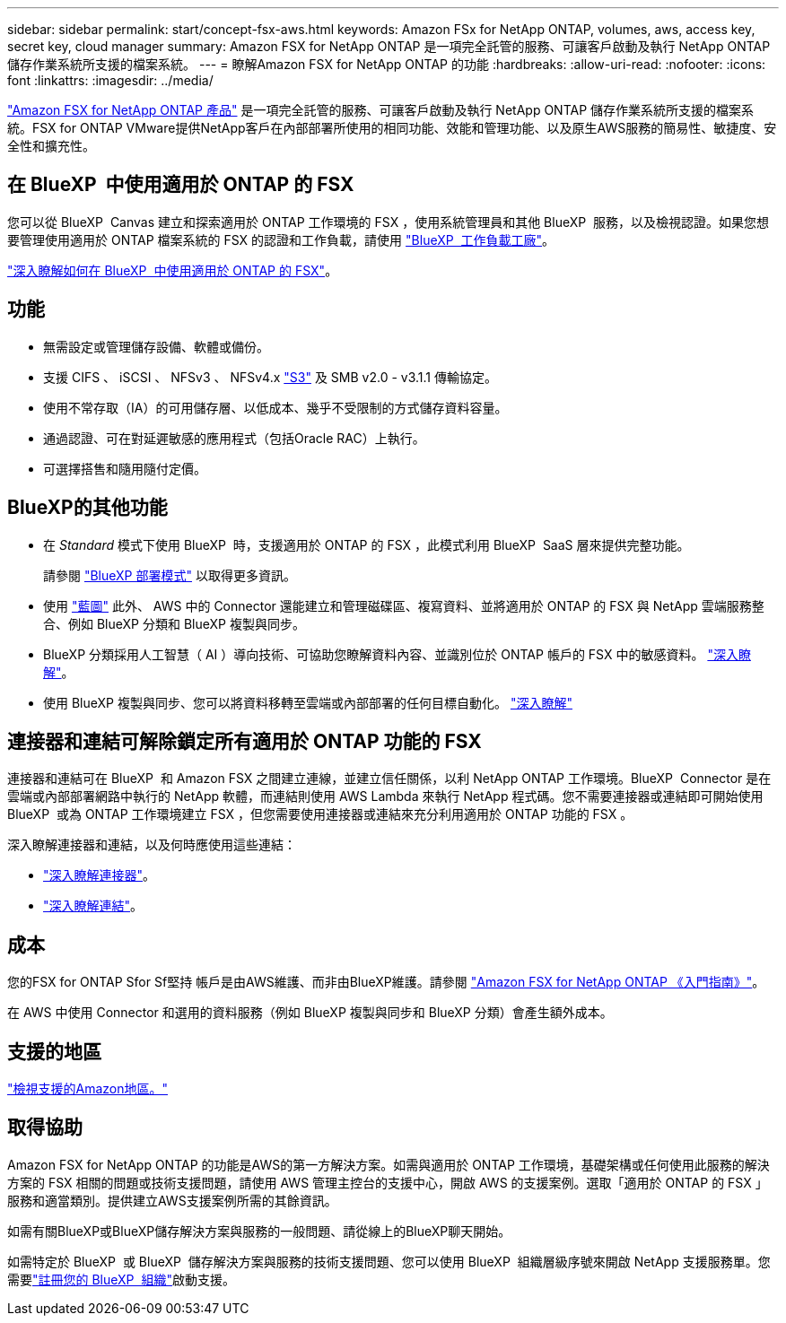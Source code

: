 ---
sidebar: sidebar 
permalink: start/concept-fsx-aws.html 
keywords: Amazon FSx for NetApp ONTAP, volumes, aws, access key, secret key, cloud manager 
summary: Amazon FSX for NetApp ONTAP 是一項完全託管的服務、可讓客戶啟動及執行 NetApp ONTAP 儲存作業系統所支援的檔案系統。 
---
= 瞭解Amazon FSX for NetApp ONTAP 的功能
:hardbreaks:
:allow-uri-read: 
:nofooter: 
:icons: font
:linkattrs: 
:imagesdir: ../media/


[role="lead"]
link:https://docs.aws.amazon.com/fsx/latest/ONTAPGuide/what-is-fsx-ontap.html["Amazon FSX for NetApp ONTAP 產品"^] 是一項完全託管的服務、可讓客戶啟動及執行 NetApp ONTAP 儲存作業系統所支援的檔案系統。FSX for ONTAP VMware提供NetApp客戶在內部部署所使用的相同功能、效能和管理功能、以及原生AWS服務的簡易性、敏捷度、安全性和擴充性。



== 在 BlueXP  中使用適用於 ONTAP 的 FSX

您可以從 BlueXP  Canvas 建立和探索適用於 ONTAP 工作環境的 FSX ，使用系統管理員和其他 BlueXP  服務，以及檢視認證。如果您想要管理使用適用於 ONTAP 檔案系統的 FSX 的認證和工作負載，請使用 https://docs.netapp.com/us-en/workload-fsx-ontap/index.html["BlueXP  工作負載工廠"^]。

link:../use/task-creating-fsx-working-environment.html["深入瞭解如何在 BlueXP  中使用適用於 ONTAP 的 FSX"^]。



== 功能

* 無需設定或管理儲存設備、軟體或備份。
* 支援 CIFS 、 iSCSI 、 NFSv3 、 NFSv4.x https://docs.netapp.com/us-en/ontap/s3-config/ontap-version-support-s3-concept.html["S3"^] 及 SMB v2.0 - v3.1.1 傳輸協定。
* 使用不常存取（IA）的可用儲存層、以低成本、幾乎不受限制的方式儲存資料容量。
* 通過認證、可在對延遲敏感的應用程式（包括Oracle RAC）上執行。
* 可選擇搭售和隨用隨付定價。




== BlueXP的其他功能

* 在 _Standard_ 模式下使用 BlueXP  時，支援適用於 ONTAP 的 FSX ，此模式利用 BlueXP  SaaS 層來提供完整功能。
+
請參閱 link:https://docs.netapp.com/us-en/bluexp-setup-admin/concept-modes.html["BlueXP 部署模式"^] 以取得更多資訊。

* 使用 link:https://docs.netapp.com/us-en/bluexp-family/["藍圖"^] 此外、 AWS 中的 Connector 還能建立和管理磁碟區、複寫資料、並將適用於 ONTAP 的 FSX 與 NetApp 雲端服務整合、例如 BlueXP 分類和 BlueXP 複製與同步。
* BlueXP 分類採用人工智慧（ AI ）導向技術、可協助您瞭解資料內容、並識別位於 ONTAP 帳戶的 FSX 中的敏感資料。 https://docs.netapp.com/us-en/bluexp-classification/concept-cloud-compliance.html["深入瞭解"^]。
* 使用 BlueXP 複製與同步、您可以將資料移轉至雲端或內部部署的任何目標自動化。 https://docs.netapp.com/us-en/bluexp-copy-sync/concept-cloud-sync.html["深入瞭解"^]




== 連接器和連結可解除鎖定所有適用於 ONTAP 功能的 FSX

連接器和連結可在 BlueXP  和 Amazon FSX 之間建立連線，並建立信任關係，以利 NetApp ONTAP 工作環境。BlueXP  Connector 是在雲端或內部部署網路中執行的 NetApp 軟體，而連結則使用 AWS Lambda 來執行 NetApp 程式碼。您不需要連接器或連結即可開始使用 BlueXP  或為 ONTAP 工作環境建立 FSX ，但您需要使用連接器或連結來充分利用適用於 ONTAP 功能的 FSX 。

深入瞭解連接器和連結，以及何時應使用這些連結：

* https://docs.netapp.com/us-en/bluexp-setup-admin/concept-connectors.html["深入瞭解連接器"^]。
* https://docs.netapp.com/us-en/workload-fsx-ontap/links-overview.html["深入瞭解連結"^]。




== 成本

您的FSX for ONTAP Sfor Sf堅持 帳戶是由AWS維護、而非由BlueXP維護。請參閱 https://docs.aws.amazon.com/fsx/latest/ONTAPGuide/what-is-fsx-ontap.html["Amazon FSX for NetApp ONTAP 《入門指南》"^]。

在 AWS 中使用 Connector 和選用的資料服務（例如 BlueXP 複製與同步和 BlueXP 分類）會產生額外成本。



== 支援的地區

https://aws.amazon.com/about-aws/global-infrastructure/regional-product-services/["檢視支援的Amazon地區。"^]



== 取得協助

Amazon FSX for NetApp ONTAP 的功能是AWS的第一方解決方案。如需與適用於 ONTAP 工作環境，基礎架構或任何使用此服務的解決方案的 FSX 相關的問題或技術支援問題，請使用 AWS 管理主控台的支援中心，開啟 AWS 的支援案例。選取「適用於 ONTAP 的 FSX 」服務和適當類別。提供建立AWS支援案例所需的其餘資訊。

如需有關BlueXP或BlueXP儲存解決方案與服務的一般問題、請從線上的BlueXP聊天開始。

如需特定於 BlueXP  或 BlueXP  儲存解決方案與服務的技術支援問題、您可以使用 BlueXP  組織層級序號來開啟 NetApp 支援服務單。您需要link:https://docs.netapp.com/us-en/bluexp-fsx-ontap/support/task-support-registration.html["註冊您的 BlueXP  組織"^]啟動支援。
